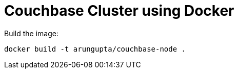 = Couchbase Cluster using Docker

Build the image:

```console
docker build -t arungupta/couchbase-node .
```

